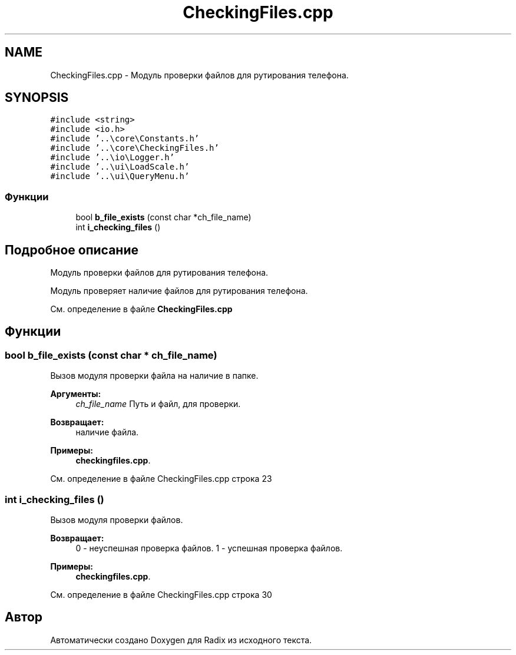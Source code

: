 .TH "CheckingFiles.cpp" 3 "Пн 18 Дек 2017" "Radix" \" -*- nroff -*-
.ad l
.nh
.SH NAME
CheckingFiles.cpp \- Модуль проверки файлов для рутирования телефона\&.  

.SH SYNOPSIS
.br
.PP
\fC#include <string>\fP
.br
\fC#include <io\&.h>\fP
.br
\fC#include '\&.\&.\\core\\Constants\&.h'\fP
.br
\fC#include '\&.\&.\\core\\CheckingFiles\&.h'\fP
.br
\fC#include '\&.\&.\\io\\Logger\&.h'\fP
.br
\fC#include '\&.\&.\\ui\\LoadScale\&.h'\fP
.br
\fC#include '\&.\&.\\ui\\QueryMenu\&.h'\fP
.br

.SS "Функции"

.in +1c
.ti -1c
.RI "bool \fBb_file_exists\fP (const char *ch_file_name)"
.br
.ti -1c
.RI "int \fBi_checking_files\fP ()"
.br
.in -1c
.SH "Подробное описание"
.PP 
Модуль проверки файлов для рутирования телефона\&. 

Модуль проверяет наличие файлов для рутирования телефона\&. 
.PP
См\&. определение в файле \fBCheckingFiles\&.cpp\fP
.SH "Функции"
.PP 
.SS "bool b_file_exists (const char * ch_file_name)"
Вызов модуля проверки файла на наличие в папке\&. 
.PP
\fBАргументы:\fP
.RS 4
\fIch_file_name\fP Путь и файл, для проверки\&. 
.RE
.PP
\fBВозвращает:\fP
.RS 4
наличие файла\&. 
.RE
.PP

.PP
\fBПримеры: \fP
.in +1c
\fBcheckingfiles\&.cpp\fP\&.
.PP
См\&. определение в файле CheckingFiles\&.cpp строка 23
.SS "int i_checking_files ()"
Вызов модуля проверки файлов\&. 
.PP
\fBВозвращает:\fP
.RS 4
0 - неуспешная проверка файлов\&. 1 - успешная проверка файлов\&. 
.RE
.PP

.PP
\fBПримеры: \fP
.in +1c
\fBcheckingfiles\&.cpp\fP\&.
.PP
См\&. определение в файле CheckingFiles\&.cpp строка 30
.SH "Автор"
.PP 
Автоматически создано Doxygen для Radix из исходного текста\&.
